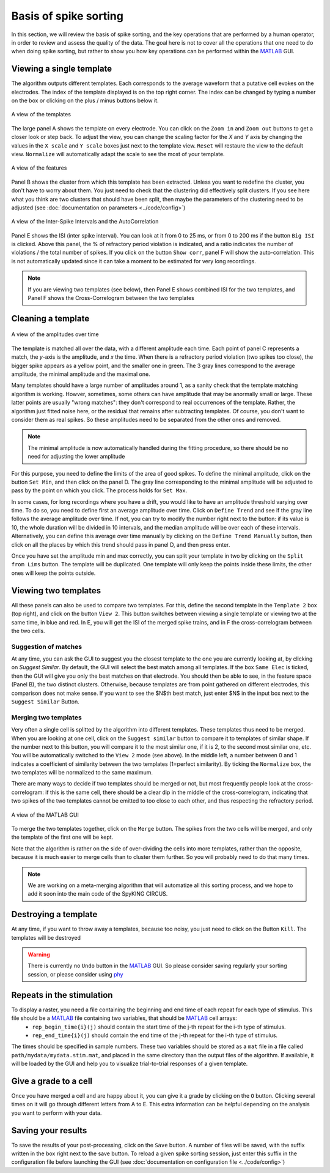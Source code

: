 Basis of spike sorting
======================

In this section, we will review the basis of spike sorting, and the key operations that are performed by a human operator, in order to review and assess the quality of the data. The goal here is not to cover all the operations that one need to do when doing spike sorting, but rather to show you how key operations can be performed within the MATLAB_ GUI. 

Viewing a single template
-------------------------

The algorithm outputs different templates. Each corresponds to the average waveform that a putative cell evokes on the electrodes. The index of the template displayed is on the top right corner. The index can be changed by typing a number on the box or clicking on the plus / minus buttons below it.

.. figure::  GUI_templates.png
   :align:   center

   A view of the templates


The large panel A shows the template on every electrode. You can click on the ``Zoom in`` and ``Zoom out`` buttons to get a closer look or step back. To adjust the view, you can change the scaling factor for the *X* and *Y* axis by changing the values in the ``X scale`` and ``Y scale`` boxes just next to the template view. ``Reset`` will restaure the view to the default view. ``Normalize`` will automatically adapt the scale to see the most of your template.

.. figure::  GUI_features.png
   :align:   center

   A view of the features

Panel B shows the cluster from which this template has been extracted. Unless you want to redefine the cluster, you don't have to worry about them. You just need to check that the clustering did effectively split clusters. If you see here what you think are two clusters that should have been split, then maybe the parameters of the clustering need to be adjusted (see :doc:`documentation on parameters  <../code/config>`)

.. figure::  GUI_ISI.png
   :align:   center

   A view of the Inter-Spike Intervals and the AutoCorrelation

Panel E shows the ISI (inter spike interval). You can look at it from 0 to 25 ms, or from 0 to 200 ms if the button ``Big ISI`` is clicked. Above this panel, the % of refractory period violation is indicated, and a ratio indicates the number of violations / the total number of spikes. If you click on the button ``Show corr``, panel F will show the auto-correlation. This is not automatically updated since it can take a moment to be estimated for very long recordings. 

.. note::

    If you are viewing two templates (see below), then Panel E shows combined ISI for the two templates, and Panel F shows the Cross-Correlogram between the two templates



Cleaning a template
-------------------

.. figure::  GUI_amplitudes.png
   :align:   center

   A view of the amplitudes over time

The template is matched all over the data, with a different amplitude each time. Each point of panel C represents a match, the *y*-axis is the amplitude, and *x* the time. When there is a refractory period violation (two spikes too close), the bigger spike appears as a yellow point, and the smaller one in green. The 3 gray lines correspond to the average amplitude, the minimal amplitude and the maximal one.

Many templates should have a large number of amplitudes around 1, as a sanity check that the template matching algorithm is working. Howver, sometimes, some others can have amplitude that may be anormally small or large. These latter points are usually "wrong matches": they don't correspond to real occurrences of the template. Rather, the algorithm just fitted noise here, or the residual that remains after subtracting templates. Of course, you don't want to consider them as real spikes. So these amplitudes need to be separated from the other ones and removed.

.. note::

    The minimal amplitude is now automatically handled during the fitting procedure, so there should be no need for adjusting the lower amplitude

For this purpose, you need to define the limits of the area of good spikes. To define the minimal amplitude, click on the button ``Set Min``, and then click on the panel D. The gray line corresponding to the minimal amplitude will be adjusted to pass by the point on which you click. The process holds for ``Set Max``.

In some cases, for long recordings where you have a drift, you would like to have an amplitude threshold varying over time. To do so, you need to define first an average amplitude over time. Click on ``Define Trend`` and see if the gray line follows the average amplitude over time. If not, you can try to modify the number right next to the button: if its value is 10, the whole duration will be divided in 10 intervals, and the median amplitude will be over each of these intervals. Alternatively, you can define this average over time manually by clicking on the ``Define Trend Manually`` button, then click on all the places by which this trend should pass in panel D, and then press enter.

Once you have set the amplitude min and max correctly, you can split your template in two by clicking on the ``Split from Lims`` button. The template will be duplicated. One template will only keep the points inside these limits, the other ones will keep the points outside.

Viewing two templates
---------------------

All these panels can also be used to compare two templates. For this, define the second template in the ``Template 2`` box (top right), and click on the button ``View 2``. This button switches between viewing a single template or viewing two at the same time, in blue and red. In E, you will get the ISI of the merged spike trains, and in F the cross-correlogram between the two cells.

Suggestion of matches
~~~~~~~~~~~~~~~~~~~~~

At any time, you can ask the GUI to suggest you the closest template to the one you are currently looking at, by clicking on `Suggest Similar`. By default, the GUI will select the best match among all templates. If the box ``Same Elec`` is ticked, then the GUI will give you only the best matches on that electrode. You should then be able to see, in the feature space (Panel B), the two distinct clusters. Otherwise, because templates are from point gathered on different electrodes, this comparison does not make sense. If you want to see the $N$th best match, just enter $N$ in the input box next to the ``Suggest Similar`` Button.

Merging two templates
~~~~~~~~~~~~~~~~~~~~~

Very often a single cell is splitted by the algorithm into different templates. These templates thus need to be merged. When you are looking at one cell, click on the ``Suggest similar`` button to compare it to templates of similar shape. If the number next to this button, you will compare it to the most similar one, if it is 2, to the second most similar one, etc. You will be automatically switched to the ``View 2`` mode (see above). In the middle left, a number between 0 and 1 indicates a coefficient of similarity between the two templates (1=perfect similarity). By ticking the ``Normalize`` box, the two templates will be normalized to the same maximum.

There are many ways to decide if two templates should be merged or not, but most frequently people look at the cross-correlogram: if this is the same cell, there should be a clear dip in the middle of the cross-correlogram, indicating that two spikes of the two templates cannot be emitted to too close to each other, and thus respecting the refractory period.

.. figure::  GUI_similar.png
   :align:   center

   A view of the MATLAB GUI

To merge the two templates together, click on the ``Merge`` button. The spikes from the two cells will be merged, and only the template of the first one will be kept.

Note that the algorithm is rather on the side of over-dividing the cells into more templates, rather than the opposite, because it is much easier to merge cells than to cluster them further. So you will probably need to do that many times.

.. note::

    We are working on a meta-merging algorithm that will automatize all this sorting process, and we hope to add it soon into the main code of the SpyKING CIRCUS.


Destroying a template
---------------------

At any time, if you want to throw away a templates, because too noisy, you just need to click on the Button ``Kill``. The templates will be destroyed

.. warning::

    There is currently no ``Undo`` button in the MATLAB_ GUI. So please consider saving regularly your sorting session, or please consider using phy_




Repeats in the stimulation
--------------------------

To display a raster, you need a file containing the beginning and end time of each repeat for each type of stimulus. This file should be a MATLAB_ file containing two variables, that should be MATLAB_ cell arrays:
    * ``rep_begin_time{i}(j)`` should contain the start time of the j-th repeat for the i-th type of stimulus. 
    * ``rep_end_time{i}(j)`` should contain the end time of the j-th repeat for the i-th type of stimulus.

The times should be specified in sample numbers. These two variables should be stored as a ``mat`` file in a file called ``path/mydata/mydata.stim.mat``, and placed in the same directory than the output files of the algorithm. If available, it will be loaded by the GUI and help you to visualize trial-to-trial responses of a given template.


Give a grade to a cell
----------------------

Once you have merged a cell and are happy about it, you can give it a grade by clicking on the ``O`` button. Clicking several times on it will go through different letters from A to E. This extra information can be helpful depending on the analysis you want to perform with your data.

Saving your results
-------------------

To save the results of your post-processing, click on the ``Save`` button. A number of files will be saved, with the suffix written in the box right next to the save button. To reload a given spike sorting session, just enter this suffix in the configuration file before launching the GUI (see :doc:`documentation on configuration file  <../code/config>`)

.. _phy: https://github.com/kwikteam/phy
.. _MATLAB: http://fr.mathworks.com/products/matlab/




